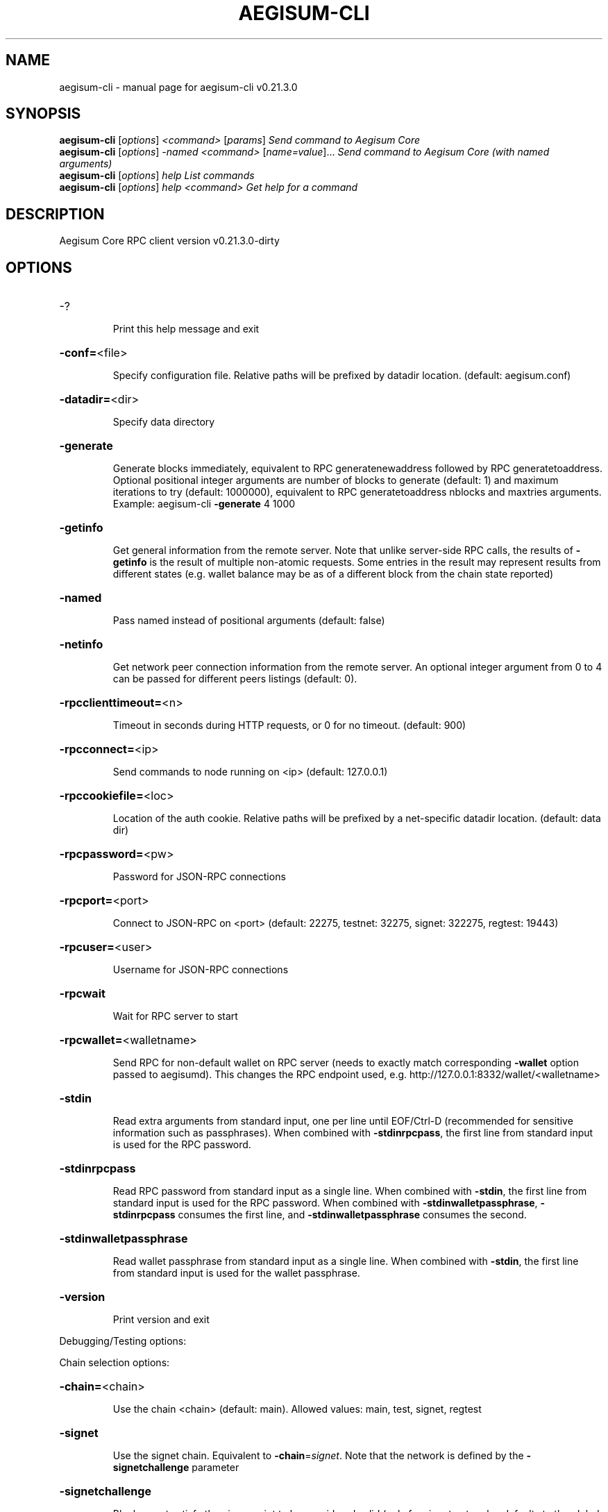 .\" DO NOT MODIFY THIS FILE!  It was generated by help2man 1.49.1.
.TH AEGISUM-CLI "1" "March 2024" "aegisum-cli v0.21.3.0" "User Commands"
.SH NAME
aegisum-cli \- manual page for aegisum-cli v0.21.3.0
.SH SYNOPSIS
.B aegisum-cli
[\fI\,options\/\fR] \fI\,<command> \/\fR[\fI\,params\/\fR]  \fI\,Send command to Aegisum Core\/\fR
.br
.B aegisum-cli
[\fI\,options\/\fR] \fI\,-named <command> \/\fR[\fI\,name=value\/\fR]...  \fI\,Send command to Aegisum Core (with named arguments)\/\fR
.br
.B aegisum-cli
[\fI\,options\/\fR] \fI\,help                List commands\/\fR
.br
.B aegisum-cli
[\fI\,options\/\fR] \fI\,help <command>      Get help for a command\/\fR
.SH DESCRIPTION
Aegisum Core RPC client version v0.21.3.0\-dirty
.SH OPTIONS
.HP
\-?
.IP
Print this help message and exit
.HP
\fB\-conf=\fR<file>
.IP
Specify configuration file. Relative paths will be prefixed by datadir
location. (default: aegisum.conf)
.HP
\fB\-datadir=\fR<dir>
.IP
Specify data directory
.HP
\fB\-generate\fR
.IP
Generate blocks immediately, equivalent to RPC generatenewaddress
followed by RPC generatetoaddress. Optional positional integer
arguments are number of blocks to generate (default: 1) and
maximum iterations to try (default: 1000000), equivalent to RPC
generatetoaddress nblocks and maxtries arguments. Example:
aegisum\-cli \fB\-generate\fR 4 1000
.HP
\fB\-getinfo\fR
.IP
Get general information from the remote server. Note that unlike
server\-side RPC calls, the results of \fB\-getinfo\fR is the result of
multiple non\-atomic requests. Some entries in the result may
represent results from different states (e.g. wallet balance may
be as of a different block from the chain state reported)
.HP
\fB\-named\fR
.IP
Pass named instead of positional arguments (default: false)
.HP
\fB\-netinfo\fR
.IP
Get network peer connection information from the remote server. An
optional integer argument from 0 to 4 can be passed for different
peers listings (default: 0).
.HP
\fB\-rpcclienttimeout=\fR<n>
.IP
Timeout in seconds during HTTP requests, or 0 for no timeout. (default:
900)
.HP
\fB\-rpcconnect=\fR<ip>
.IP
Send commands to node running on <ip> (default: 127.0.0.1)
.HP
\fB\-rpccookiefile=\fR<loc>
.IP
Location of the auth cookie. Relative paths will be prefixed by a
net\-specific datadir location. (default: data dir)
.HP
\fB\-rpcpassword=\fR<pw>
.IP
Password for JSON\-RPC connections
.HP
\fB\-rpcport=\fR<port>
.IP
Connect to JSON\-RPC on <port> (default: 22275, testnet: 32275, signet:
322275, regtest: 19443)
.HP
\fB\-rpcuser=\fR<user>
.IP
Username for JSON\-RPC connections
.HP
\fB\-rpcwait\fR
.IP
Wait for RPC server to start
.HP
\fB\-rpcwallet=\fR<walletname>
.IP
Send RPC for non\-default wallet on RPC server (needs to exactly match
corresponding \fB\-wallet\fR option passed to aegisumd). This changes
the RPC endpoint used, e.g.
http://127.0.0.1:8332/wallet/<walletname>
.HP
\fB\-stdin\fR
.IP
Read extra arguments from standard input, one per line until EOF/Ctrl\-D
(recommended for sensitive information such as passphrases). When
combined with \fB\-stdinrpcpass\fR, the first line from standard input
is used for the RPC password.
.HP
\fB\-stdinrpcpass\fR
.IP
Read RPC password from standard input as a single line. When combined
with \fB\-stdin\fR, the first line from standard input is used for the
RPC password. When combined with \fB\-stdinwalletpassphrase\fR,
\fB\-stdinrpcpass\fR consumes the first line, and \fB\-stdinwalletpassphrase\fR
consumes the second.
.HP
\fB\-stdinwalletpassphrase\fR
.IP
Read wallet passphrase from standard input as a single line. When
combined with \fB\-stdin\fR, the first line from standard input is used
for the wallet passphrase.
.HP
\fB\-version\fR
.IP
Print version and exit
.PP
Debugging/Testing options:
.PP
Chain selection options:
.HP
\fB\-chain=\fR<chain>
.IP
Use the chain <chain> (default: main). Allowed values: main, test,
signet, regtest
.HP
\fB\-signet\fR
.IP
Use the signet chain. Equivalent to \fB\-chain\fR=\fI\,signet\/\fR. Note that the network
is defined by the \fB\-signetchallenge\fR parameter
.HP
\fB\-signetchallenge\fR
.IP
Blocks must satisfy the given script to be considered valid (only for
signet networks; defaults to the global default signet test
network challenge)
.HP
\fB\-signetseednode\fR
.IP
Specify a seed node for the signet network, in the hostname[:port]
format, e.g. sig.net:1234 (may be used multiple times to specify
multiple seed nodes; defaults to the global default signet test
network seed node(s))
.HP
\fB\-testnet\fR
.IP
Use the test chain. Equivalent to \fB\-chain\fR=\fI\,test\/\fR.
.SH COPYRIGHT
Copyright (C) 2011-2024 The Litecoin Core developers
Copyright (C) 2009-2024 The Bitcoin Core developers

Please contribute if you find Aegisum Core useful. Visit
</> for further information about the software.
The source code is available from
<>.

This is experimental software.
Distributed under the MIT software license, see the accompanying file COPYING
or <https://opensource.org/licenses/MIT>
